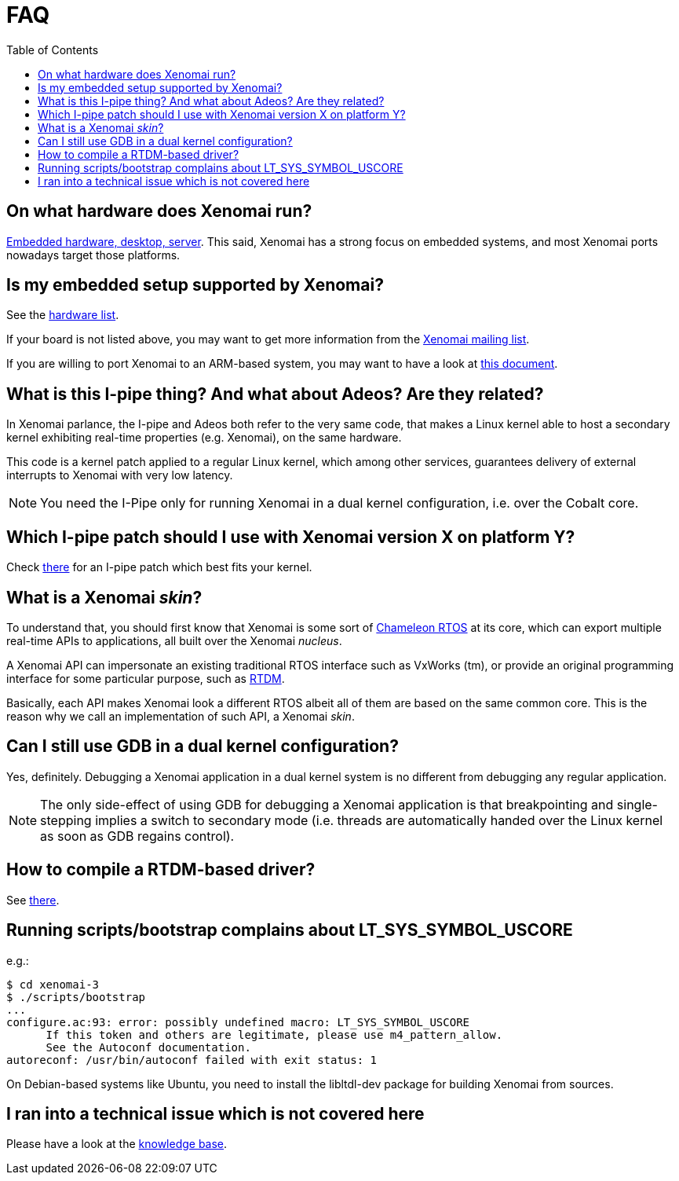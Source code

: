 :toc:

FAQ
===

On what hardware does Xenomai run?
----------------------------------

link:Supported_Hardware[Embedded hardware, desktop, server]. This
said, Xenomai has a strong focus on embedded systems, and most Xenomai
ports nowadays target those platforms.

Is my embedded setup supported by Xenomai?
------------------------------------------

See the link:Supported_Hardware[hardware list].

If your board is not listed above, you may want to get more information
from the mailto:xenomai@xenomai.org[Xenomai mailing list].

If you are willing to port Xenomai to an ARM-based system, you may
want to have a look at
link:Porting_Xenomai_To_A_New_Arm_Soc[this document].

What is this I-pipe thing? And what about Adeos? Are they related?
------------------------------------------------------------------

In Xenomai parlance, the I-pipe and Adeos both refer to the very same
code, that makes a Linux kernel able to host a secondary kernel
exhibiting real-time properties (e.g. Xenomai), on the same hardware.

This code is a kernel patch applied to a regular Linux kernel, which
among other services, guarantees delivery of external interrupts to
Xenomai with very low latency.

[NOTE]
You need the I-Pipe only for running Xenomai in a dual kernel
configuration, i.e. over the Cobalt core.

Which I-pipe patch should I use with Xenomai version X on platform Y?
---------------------------------------------------------------------

Check link:/downloads/ipipe/[there] for an I-pipe patch which best
fits your kernel.

What is a Xenomai _skin_?
-------------------------

To understand that, you should first know that Xenomai is some sort of
https://xenomai.org/documentation/slides/Xenomai-OSMB-2007-01.pdf[Chameleon
RTOS] at its core, which can export multiple real-time APIs to
applications, all built over the Xenomai _nucleus_.

A Xenomai API can impersonate an existing traditional RTOS interface
such as VxWorks (tm), or provide an original programming interface for
some particular purpose, such as
https://xenomai.org/documentation/branches/v2.4.x/html/api/group__rtdm.html[RTDM].

Basically, each API makes Xenomai look a different RTOS albeit all of
them are based on the same common core. This is the reason why we call
an implementation of such API, a Xenomai _skin_.

Can I still use GDB in a dual kernel configuration?
---------------------------------------------------

Yes, definitely. Debugging a Xenomai application in a dual kernel
system is no different from debugging any regular application.

[NOTE]
The only side-effect of using GDB for debugging a Xenomai application
is that breakpointing and single-stepping implies a switch to
secondary mode (i.e. threads are automatically handed over the Linux
kernel as soon as GDB regains control).

How to compile a RTDM-based driver?
-----------------------------------

See link:Building_Applications_For_Xenomai_3#compiling_a_rtdm_Based_module[there].

Running scripts/bootstrap complains about LT_SYS_SYMBOL_USCORE
--------------------------------------------------------------

e.g.:
..........................
$ cd xenomai-3
$ ./scripts/bootstrap
...
configure.ac:93: error: possibly undefined macro: LT_SYS_SYMBOL_USCORE
      If this token and others are legitimate, please use m4_pattern_allow.
      See the Autoconf documentation.
autoreconf: /usr/bin/autoconf failed with exit status: 1
..........................

On Debian-based systems like Ubuntu, you need to install the
libltdl-dev package for building Xenomai from sources.

I ran into a technical issue which is not covered here
------------------------------------------------------

Please have a look at the
link:Knowledge_Base_Index[knowledge base].
